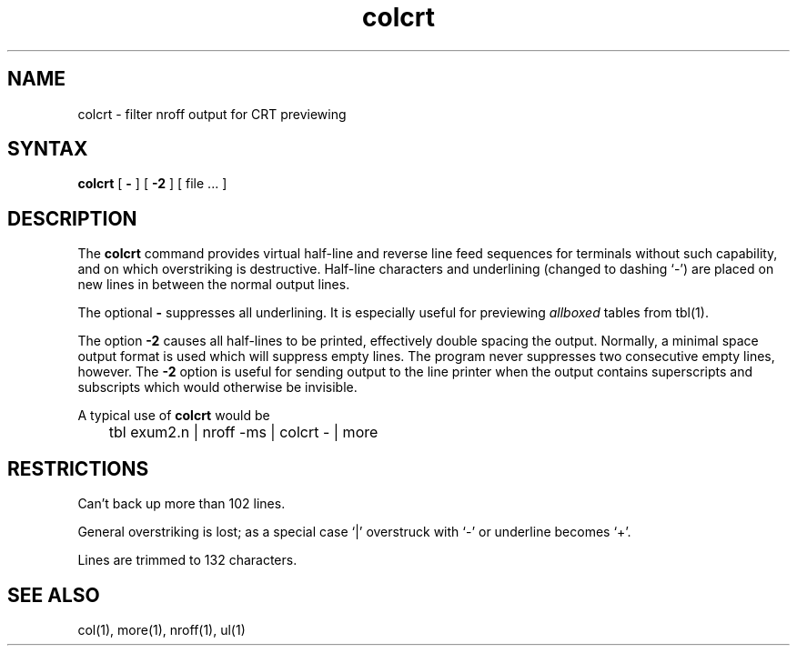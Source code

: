 .TH colcrt 1
.SH NAME
colcrt \- filter nroff output for CRT previewing
.SH SYNTAX
.B colcrt
[
.B \-
] [
.B \-2
] [
file ...
]
.SH DESCRIPTION
The
.B colcrt
command
provides virtual half-line and reverse line feed sequences
for terminals without such capability, and on which overstriking
is destructive.
Half-line characters and underlining (changed to dashing `\-')
are placed on new lines in between the normal output lines.
.PP
The optional
.B \- 
suppresses all underlining.
It is especially useful for previewing
.I allboxed
tables from
tbl(1).
.PP
The option
.B \-2
causes all half-lines to be printed,
effectively double spacing the output.
Normally, a minimal space output format
is used which will suppress empty lines.
The program never suppresses two consecutive empty lines, however.
The
.B \-2
option is useful for sending output to the line printer when the output
contains superscripts and subscripts which would otherwise be invisible.
.PP
A typical use of
.B colcrt
would be
.PP
.DT
	tbl exum2.n | nroff \-ms | colcrt \- | more
.SH RESTRICTIONS
Can't back up more than 102 lines.
.PP
General overstriking is lost;
as a special case `|' overstruck with `\-' or underline becomes `+'.
.PP
Lines are trimmed to 132 characters.
.SH "SEE ALSO"
col(1), more(1), nroff(1), ul(1)
